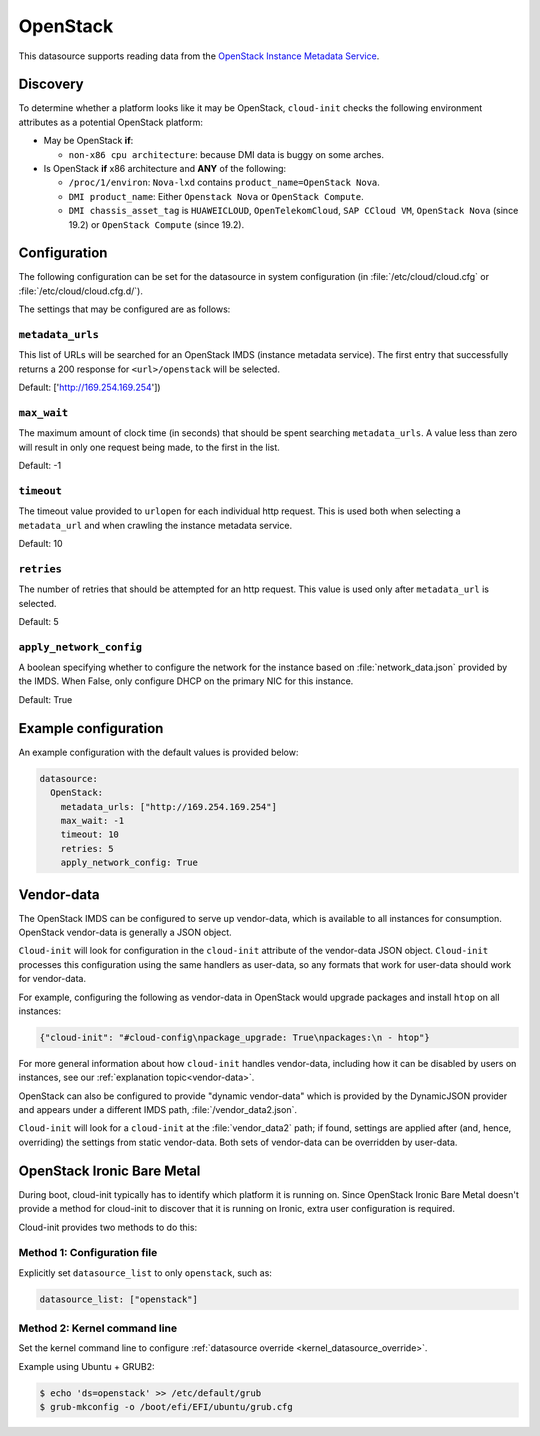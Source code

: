 .. _datasource_openstack:

OpenStack
*********

This datasource supports reading data from the
`OpenStack Instance Metadata Service`_.

Discovery
=========

To determine whether a platform looks like it may be OpenStack, ``cloud-init``
checks the following environment attributes as a potential OpenStack platform:

* May be OpenStack **if**:

  * ``non-x86 cpu architecture``: because DMI data is buggy on some arches.

* Is OpenStack **if** x86 architecture and **ANY** of the following:

  * ``/proc/1/environ``: ``Nova-lxd`` contains
    ``product_name=OpenStack Nova``.
  * ``DMI product_name``: Either ``Openstack Nova`` or ``OpenStack Compute``.
  * ``DMI chassis_asset_tag`` is ``HUAWEICLOUD``, ``OpenTelekomCloud``,
    ``SAP CCloud VM``, ``OpenStack Nova`` (since 19.2) or
    ``OpenStack Compute`` (since 19.2).

Configuration
=============

The following configuration can be set for the datasource in system
configuration (in :file:`/etc/cloud/cloud.cfg` or
:file:`/etc/cloud/cloud.cfg.d/`).

The settings that may be configured are as follows:

``metadata_urls``
-----------------

This list of URLs will be searched for an OpenStack IMDS (instance
metadata service). The first entry that successfully returns a 200 response
for ``<url>/openstack`` will be selected.

Default: ['http://169.254.169.254'])

``max_wait``
------------

The maximum amount of clock time (in seconds) that should be spent searching
``metadata_urls``. A value less than zero will result in only one request
being made, to the first in the list.

Default: -1

``timeout``
-----------

The timeout value provided to ``urlopen`` for each individual http request.
This is used both when selecting a ``metadata_url`` and when crawling the
instance metadata service.

Default: 10

``retries``
-----------

The number of retries that should be attempted for an http request. This
value is used only after ``metadata_url`` is selected.

Default: 5

``apply_network_config``
------------------------

A boolean specifying whether to configure the network for the instance based
on :file:`network_data.json` provided by the IMDS. When False,
only configure DHCP on the primary NIC for this instance.

Default: True

Example configuration
=====================

An example configuration with the default values is provided below:

.. code-block:: yaml

   datasource:
     OpenStack:
       metadata_urls: ["http://169.254.169.254"]
       max_wait: -1
       timeout: 10
       retries: 5
       apply_network_config: True


Vendor-data
===========

The OpenStack IMDS can be configured to serve up vendor-data,
which is available to all instances for consumption. OpenStack vendor-data is
generally a JSON object.

``Cloud-init`` will look for configuration in the ``cloud-init`` attribute
of the vendor-data JSON object. ``Cloud-init`` processes this configuration
using the same handlers as user-data, so any formats that work for user-data
should work for vendor-data.

For example, configuring the following as vendor-data in OpenStack would
upgrade packages and install ``htop`` on all instances:

.. code-block:: json

   {"cloud-init": "#cloud-config\npackage_upgrade: True\npackages:\n - htop"}

For more general information about how ``cloud-init`` handles vendor-data,
including how it can be disabled by users on instances, see our
:ref:`explanation topic<vendor-data>`.

OpenStack can also be configured to provide "dynamic vendor-data"
which is provided by the DynamicJSON provider and appears under a
different IMDS path, :file:`/vendor_data2.json`.

``Cloud-init`` will look for a ``cloud-init`` at the :file:`vendor_data2`
path; if found, settings are applied after (and, hence, overriding) the
settings from static vendor-data. Both sets of vendor-data can be overridden
by user-data.

.. _datasource_ironic:

OpenStack Ironic Bare Metal
===========================

During boot, cloud-init typically has to identify which platform it is running
on. Since OpenStack Ironic Bare Metal doesn't provide a method for cloud-init
to discover that it is running on Ironic, extra user configuration is required.

Cloud-init provides two methods to do this:

Method 1: Configuration file
----------------------------

Explicitly set ``datasource_list`` to only ``openstack``, such as:

.. code-block:: yaml

   datasource_list: ["openstack"]

Method 2: Kernel command line
-----------------------------

Set the kernel command line to configure
:ref:`datasource override <kernel_datasource_override>`.

Example using Ubuntu + GRUB2:

.. code-block::

    $ echo 'ds=openstack' >> /etc/default/grub
    $ grub-mkconfig -o /boot/efi/EFI/ubuntu/grub.cfg


.. _OpenStack Instance Metadata Service: https://docs.openstack.org/nova/latest/admin/metadata-service.html
